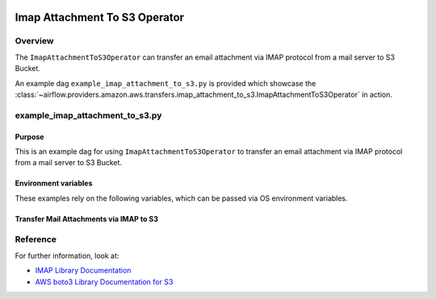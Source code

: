  .. Licensed to the Apache Software Foundation (ASF) under one
    or more contributor license agreements.  See the NOTICE file
    distributed with this work for additional information
    regarding copyright ownership.  The ASF licenses this file
    to you under the Apache License, Version 2.0 (the
    "License"); you may not use this file except in compliance
    with the License.  You may obtain a copy of the License at

 ..   http://www.apache.org/licenses/LICENSE-2.0

 .. Unless required by applicable law or agreed to in writing,
    software distributed under the License is distributed on an
    "AS IS" BASIS, WITHOUT WARRANTIES OR CONDITIONS OF ANY
    KIND, either express or implied.  See the License for the
    specific language governing permissions and limitations
    under the License.


.. _howto/operator:ImapAttachmentToS3Operator:

Imap Attachment To S3 Operator
==============================

Overview
--------

The ``ImapAttachmentToS3Operator`` can transfer an email attachment via IMAP
protocol from a mail server to S3 Bucket.

An example dag ``example_imap_attachment_to_s3.py`` is provided which showcase the
:class:`~airflow.providers.amazon.aws.transfers.imap_attachment_to_s3.ImapAttachmentToS3Operator`
in action.

example_imap_attachment_to_s3.py
--------------------------------

Purpose
"""""""
This is an example dag for using ``ImapAttachmentToS3Operator`` to transfer an email attachment via IMAP
protocol from a mail server to S3 Bucket.

Environment variables
"""""""""""""""""""""

These examples rely on the following variables, which can be passed via OS environment variables.

.. exampleinclude:: /../../airflow/providers/amazon/aws/example_dags/example_imap_attachment_to_s3.py
    :language: python
    :start-after: [START howto_operator_imap_attachment_to_s3_env_variables]
    :end-before: [END howto_operator_imap_attachment_to_s3_env_variables]

Transfer Mail Attachments via IMAP to S3
""""""""""""""""""""""""""""""""""""""""

.. exampleinclude:: /../../airflow/providers/amazon/aws/example_dags/example_imap_attachment_to_s3.py
    :language: python
    :start-after: [START howto_operator_imap_attachment_to_s3_task_1]
    :end-before: [END howto_operator_imap_attachment_to_s3_task_1]

Reference
---------

For further information, look at:

* `IMAP Library Documentation <https://docs.python.org/3.6/library/imaplib.html>`__
* `AWS boto3 Library Documentation for S3 <https://boto3.amazonaws.com/v1/documentation/api/latest/reference/services/s3.html>`__
